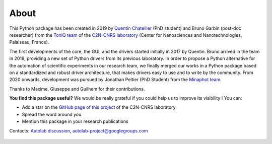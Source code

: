 .. _about:

About
=====

This Python package has been created in 2019 by `Quentin Chateiller <https://www.linkedin.com/in/quentinchateiller/>`_ (PhD student) and Bruno Garbin (post-doc researcher) from the `ToniQ team <https://toniq.c2n.universite-paris-saclay.fr/fr/>`_ of the `C2N-CNRS laboratory <https://www.c2n.universite-paris-saclay.fr/fr/>`_ (Center for Nanosciences and Nanotechnologies, Palaiseau, France).

The first developments of the core, the GUI, and the drivers started initially in 2017 by Quentin.
Bruno arrived in the team in 2019, providing a new set of Python drivers from its previous laboratory.
In order to propose a Python alternative for the automation of scientific experiments in our research team, we finally merged our works in a Python package based on a standardized and robust driver architecture, that makes drivers easy to use and to write by the community.
From 2020 onwards, development was pursued by Jonathan Peltier (PhD Student) from the `Minaphot team <https://minaphot.c2n.universite-paris-saclay.fr/en/>`_.

Thanks to Maxime, Giuseppe and Guilhem for their contributions.


**You find this package useful?** We would be really grateful if you could help us to improve its visibility ! You can:

* Add a star on the `GitHub page of this project <https://github.com/autolab-project/autolab>`_ of the C2N-CNRS laboratory
* Spread the word around you
* Mention this package in your research publications

Contacts: `Autolab discussion <https://github.com/autolab-project/autolab/discussions>`_, `autolab-project@googlegroups.com <mailto:autolab-project@googlegroups.com>`_

.. figure:: logos.jpg
		:figclass: align-center
